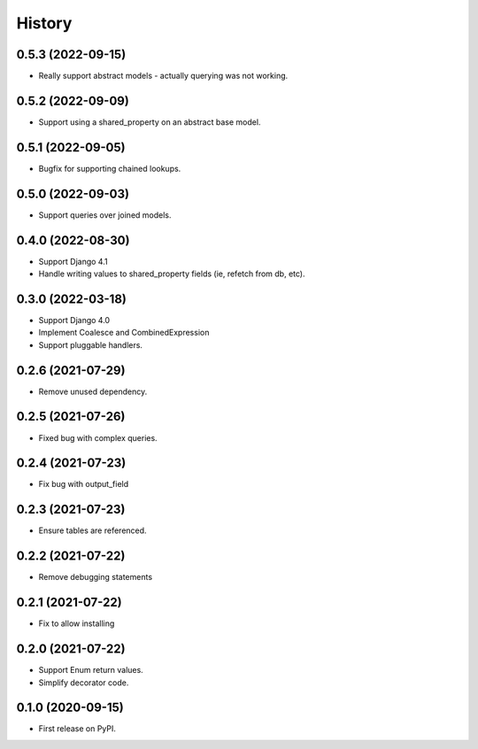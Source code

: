 =======
History
=======

0.5.3 (2022-09-15)
------------------
* Really support abstract models - actually querying was not working.

0.5.2 (2022-09-09)
------------------
* Support using a shared_property on an abstract base model.

0.5.1 (2022-09-05)
------------------
* Bugfix for supporting chained lookups.

0.5.0 (2022-09-03)
------------------
* Support queries over joined models.

0.4.0 (2022-08-30)
------------------
* Support Django 4.1
* Handle writing values to shared_property fields (ie, refetch from db, etc).

0.3.0 (2022-03-18)
------------------
* Support Django 4.0
* Implement Coalesce and CombinedExpression
* Support pluggable handlers.



0.2.6 (2021-07-29)
------------------

* Remove unused dependency.

0.2.5 (2021-07-26)
------------------

* Fixed bug with complex queries.

0.2.4 (2021-07-23)
------------------

* Fix bug with output_field

0.2.3 (2021-07-23)
------------------

* Ensure tables are referenced.

0.2.2 (2021-07-22)
------------------

* Remove debugging statements

0.2.1 (2021-07-22)
------------------

* Fix to allow installing

0.2.0 (2021-07-22)
------------------

* Support Enum return values.
* Simplify decorator code.


0.1.0 (2020-09-15)
------------------

* First release on PyPI.
